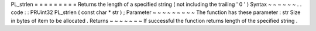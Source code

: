 PL_strlen
=
=
=
=
=
=
=
=
=
Returns
the
length
of
a
specified
string
(
not
including
the
trailing
'
\
0
'
)
Syntax
~
~
~
~
~
~
.
.
code
:
:
PRUint32
PL_strlen
(
const
char
*
str
)
;
Parameter
~
~
~
~
~
~
~
~
~
The
function
has
these
parameter
:
str
Size
in
bytes
of
item
to
be
allocated
.
Returns
~
~
~
~
~
~
~
If
successful
the
function
returns
length
of
the
specified
string
.
